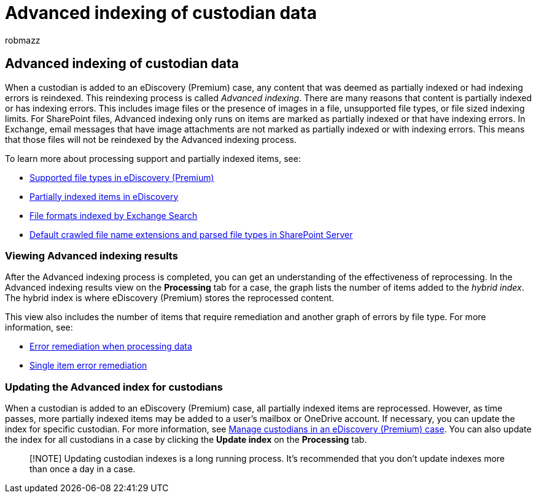 = Advanced indexing of custodian data
:audience: Admin
:author: robmazz
:description: When a custodian is added to an eDiscovery (Premium) case, any content that was deemed as partially indexed is reprocessed to make it fully searchable.
:f1.keywords: ["NOCSH"]
:manager: laurawi
:ms.author: robmazz
:ms.collection: ["tier1", "M365-security-compliance", "ediscovery"]
:ms.date:
:ms.localizationpriority: medium
:ms.service: O365-seccomp
:ms.topic: article
:search.appverid: ["MOE150", "MET150"]

== Advanced indexing of custodian data

When a custodian is added to an eDiscovery (Premium) case, any content that was deemed as partially indexed or had indexing errors is reindexed.
This reindexing process is called _Advanced indexing_.
There are many reasons that content is partially indexed or has indexing errors.
This includes image files or the presence of images in a file, unsupported file types, or file sized indexing limits.
For SharePoint files, Advanced indexing only runs on items are marked as partially indexed or that have indexing errors.
In Exchange, email messages that have image attachments are not marked as partially indexed or with indexing errors.
This means that those files will not be reindexed by the Advanced indexing process.

To learn more about processing support and partially indexed items, see:

* xref:supported-filetypes-ediscovery20.adoc[Supported file types in eDiscovery (Premium)]
* xref:partially-indexed-items-in-content-search.adoc[Partially indexed items in eDiscovery]
* link:/exchange/file-formats-indexed-by-exchange-search-exchange-2013-help[File formats indexed by Exchange Search]
* link:/SharePoint/technical-reference/default-crawled-file-name-extensions-and-parsed-file-types[Default crawled file name extensions and parsed file types in SharePoint Server]

=== Viewing Advanced indexing results

After the Advanced indexing process is completed, you can get an understanding of the effectiveness of reprocessing.
In the Advanced indexing results view on the *Processing* tab for a case, the graph lists the number of items added to the _hybrid index_.
The hybrid index is where eDiscovery (Premium) stores the reprocessed content.

This view  also includes the number of items that require remediation and another graph of errors by file type.
For more information, see:

* xref:error-remediation-when-processing-data-in-advanced-ediscovery.adoc[Error remediation when processing data]
* xref:single-item-error-remediation.adoc[Single item error remediation]

=== Updating the Advanced index for custodians

When a custodian is added to an eDiscovery (Premium) case, all partially indexed items are reprocessed.
However, as time passes, more partially indexed items may be added to a user's mailbox or OneDrive account.
If necessary, you can update the index for specific custodian.
For more information, see link:manage-new-custodians.md#reindex-custodian-data[Manage custodians in an eDiscovery (Premium) case].
You can also update the index for all custodians in a case by clicking the *Update index* on the *Processing* tab.

____
[!NOTE] Updating custodian indexes is a long running process.
It's recommended that you don't update indexes more than once a day in a case.
____
